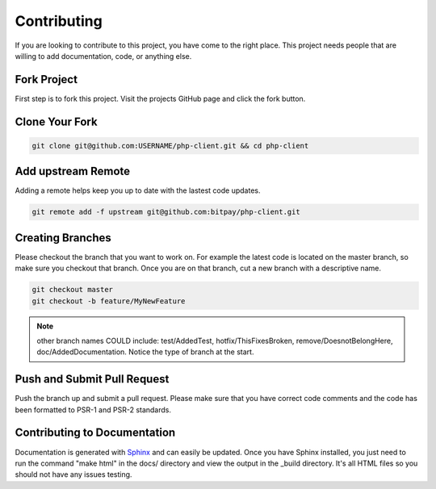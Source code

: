 ============
Contributing
============

If you are looking to contribute to this project, you have come to the right
place. This project needs people that are willing to add documentation, code,
or anything else.

Fork Project
============

First step is to fork this project. Visit the projects GitHub page and click
the fork button.

Clone Your Fork
===============

.. code-block:: bash

    git clone git@github.com:USERNAME/php-client.git && cd php-client


Add upstream Remote
===================

Adding a remote helps keep you up to date with the lastest code updates.

.. code-block:: bash

    git remote add -f upstream git@github.com:bitpay/php-client.git


Creating Branches
=================

Please checkout the branch that you want to work on. For example the latest
code is located on the master branch, so make sure you checkout that branch.
Once you are on that branch, cut a new branch with a descriptive name.

.. code-block:: bash

    git checkout master
    git checkout -b feature/MyNewFeature


.. note::

    other branch names COULD include: test/AddedTest, hotfix/ThisFixesBroken,
    remove/DoesnotBelongHere, doc/AddedDocumentation. Notice the type of branch
    at the start.

Push and Submit Pull Request
============================

Push the branch up and submit a pull request. Please make sure that you have
correct code comments and the code has been formatted to PSR-1 and PSR-2
standards.

Contributing to Documentation
=============================

Documentation is generated with `Sphinx <http://sphinx-doc.org>`_ and can easily
be updated. Once you have Sphinx installed, you just need to run the command
"make html" in the docs/ directory and view the output in the _build directory.
It's all HTML files so you should not have any issues testing.
